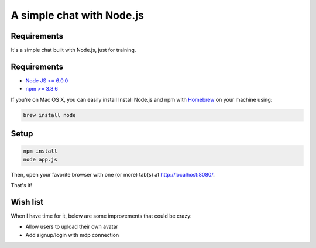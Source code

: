 **************************
A simple chat with Node.js
**************************

Requirements
============

It's a simple chat built with Node.js, just for training.

Requirements
============

* `Node JS >= 6.0.0 <https://nodejs.org/en/>`_
* `npm >= 3.8.6 <https://nodejs.org/en/>`_

If you're on Mac OS X, you can easily install Install Node.js and npm with `Homebrew <https://brew.sh/>`_ on your machine using:

.. code-block:: shell

    brew install node

Setup
=====

.. code-block:: shell

    npm install
    node app.js

Then, open your favorite browser with one (or more) tab(s) at http://localhost:8080/.

That's it!

Wish list
=========

When I have time for it, below are some improvements that could be crazy:

* Allow users to upload their own avatar
* Add signup/login with mdp connection

